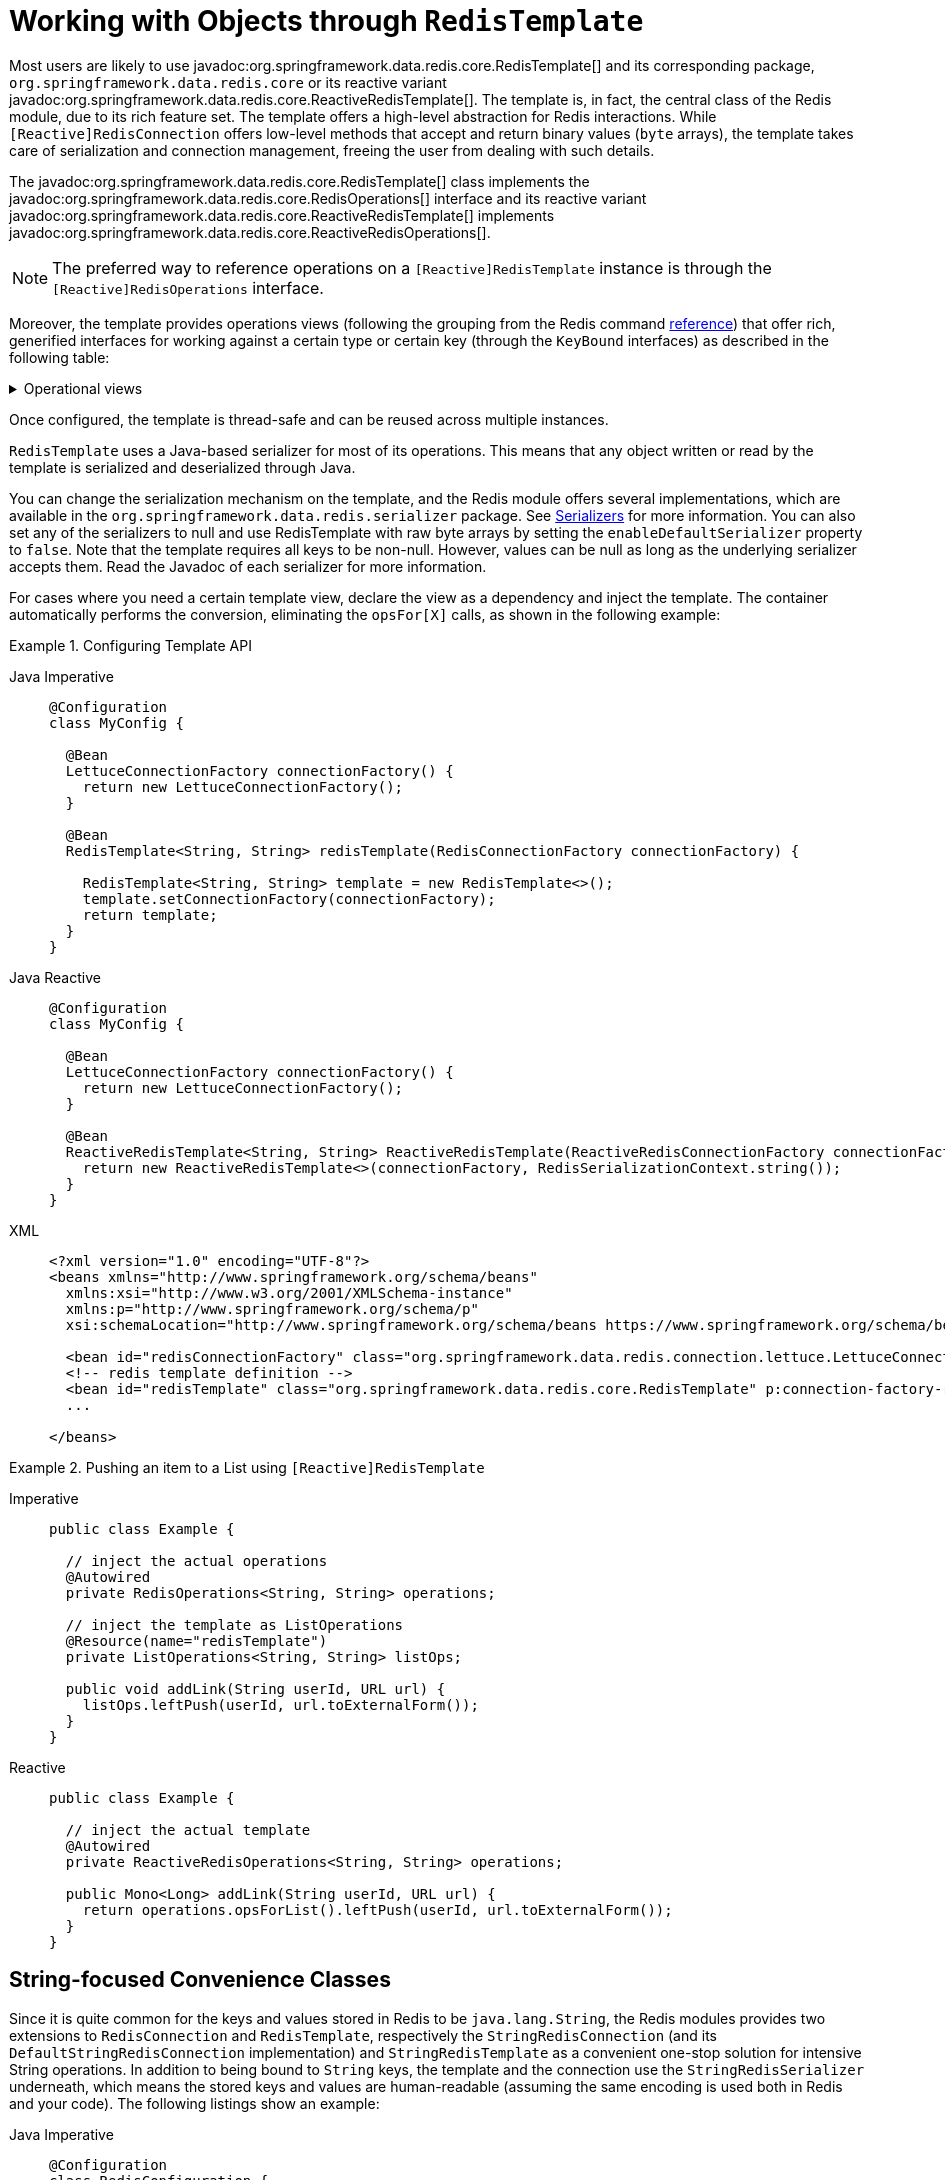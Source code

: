 [[redis:template]]
= Working with Objects through `RedisTemplate`

Most users are likely to use javadoc:org.springframework.data.redis.core.RedisTemplate[] and its corresponding package, `org.springframework.data.redis.core` or its reactive variant javadoc:org.springframework.data.redis.core.ReactiveRedisTemplate[].
The template is, in fact, the central class of the Redis module, due to its rich feature set.
The template offers a high-level abstraction for Redis interactions.
While `[Reactive]RedisConnection` offers low-level methods that accept and return binary values (`byte` arrays), the template takes care of serialization and connection management, freeing the user from dealing with such details.

The javadoc:org.springframework.data.redis.core.RedisTemplate[] class implements the javadoc:org.springframework.data.redis.core.RedisOperations[]  interface and its reactive variant javadoc:org.springframework.data.redis.core.ReactiveRedisTemplate[] implements javadoc:org.springframework.data.redis.core.ReactiveRedisOperations[].

NOTE: The preferred way to reference operations on a `[Reactive]RedisTemplate` instance is through the
`[Reactive]RedisOperations` interface.

Moreover, the template provides operations views (following the grouping from the Redis command https://redis.io/commands[reference]) that offer rich, generified interfaces for working against a certain type or certain key (through the `KeyBound` interfaces) as described in the following table:

.Operational views
[%collapsible]
=======
[tabs]
======
Imperative::
+
[width="80%",cols="<1,<2",options="header",role="primary"]
|====
|Interface
|Description

2+^|_Key Type Operations_

|javadoc:org.springframework.data.redis.core.GeoOperations[]
|Redis geospatial operations, such as `GEOADD`, `GEORADIUS`,...

|javadoc:org.springframework.data.redis.core.HashOperations[]
|Redis hash operations

|javadoc:org.springframework.data.redis.core.HyperLogLogOperations[]
|Redis HyperLogLog operations, such as `PFADD`, `PFCOUNT`,...

|javadoc:org.springframework.data.redis.core.ListOperations[]
|Redis list operations

|javadoc:org.springframework.data.redis.core.SetOperations[]
|Redis set operations

|javadoc:org.springframework.data.redis.core.ValueOperations[]
|Redis string (or value) operations

|javadoc:org.springframework.data.redis.core.ZSetOperations[]
|Redis zset (or sorted set) operations

2+^|_Key Bound Operations_

|javadoc:org.springframework.data.redis.core.BoundGeoOperations[]
|Redis key bound geospatial operations

|javadoc:org.springframework.data.redis.core.BoundHashOperations[]
|Redis hash key bound operations

|javadoc:org.springframework.data.redis.core.BoundKeyOperations[]
|Redis key bound operations

|javadoc:org.springframework.data.redis.core.BoundListOperations[]
|Redis list key bound operations

|javadoc:org.springframework.data.redis.core.BoundSetOperations[]
|Redis set key bound operations

|javadoc:org.springframework.data.redis.core.BoundValueOperations[]
|Redis string (or value) key bound operations

|javadoc:org.springframework.data.redis.core.BoundZSetOperations[]
|Redis zset (or sorted set) key bound operations

|====

Reactive::
+
[width="80%",cols="<1,<2",options="header",role="secondary"]
|====
|Interface
|Description

2+^|_Key Type Operations_

|javadoc:org.springframework.data.redis.core.ReactiveGeoOperations[]
|Redis geospatial operations such as `GEOADD`, `GEORADIUS`, and others)

|javadoc:org.springframework.data.redis.core.ReactiveHashOperations[]
|Redis hash operations

|javadoc:org.springframework.data.redis.core.ReactiveHyperLogLogOperations[]
|Redis HyperLogLog operations such as (`PFADD`, `PFCOUNT`, and others)

|javadoc:org.springframework.data.redis.core.ReactiveListOperations[]
|Redis list operations

|javadoc:org.springframework.data.redis.core.ReactiveSetOperations[]
|Redis set operations

|javadoc:org.springframework.data.redis.core.ReactiveValueOperations[]
|Redis string (or value) operations

|javadoc:org.springframework.data.redis.core.ReactiveZSetOperations[]
|Redis zset (or sorted set) operations
|====
======
=======

Once configured, the template is thread-safe and can be reused across multiple instances.

`RedisTemplate` uses a Java-based serializer for most of its operations.
This means that any object written or read by the template is serialized and deserialized through Java.

You can change the serialization mechanism on the template, and the Redis module offers several implementations, which are available in the `org.springframework.data.redis.serializer` package.
See <<redis:serializer,Serializers>> for more information.
You can also set any of the serializers to null and use RedisTemplate with raw byte arrays by setting the `enableDefaultSerializer` property to `false`.
Note that the template requires all keys to be non-null.
However, values can be null as long as the underlying serializer accepts them.
Read the Javadoc of each serializer for more information.

For cases where you need a certain template view, declare the view as a dependency and inject the template.
The container automatically performs the conversion, eliminating the `opsFor[X]` calls, as shown in the following example:

.Configuring Template API
[tabs]
======
Java Imperative::
+
[source,java,role="primary"]
----
@Configuration
class MyConfig {

  @Bean
  LettuceConnectionFactory connectionFactory() {
    return new LettuceConnectionFactory();
  }

  @Bean
  RedisTemplate<String, String> redisTemplate(RedisConnectionFactory connectionFactory) {

    RedisTemplate<String, String> template = new RedisTemplate<>();
    template.setConnectionFactory(connectionFactory);
    return template;
  }
}
----

Java Reactive::
+
[source,java,role="secondary"]
----
@Configuration
class MyConfig {

  @Bean
  LettuceConnectionFactory connectionFactory() {
    return new LettuceConnectionFactory();
  }

  @Bean
  ReactiveRedisTemplate<String, String> ReactiveRedisTemplate(ReactiveRedisConnectionFactory connectionFactory) {
    return new ReactiveRedisTemplate<>(connectionFactory, RedisSerializationContext.string());
  }
}
----

XML::
+
[source,xml,role="tertiary"]
----
<?xml version="1.0" encoding="UTF-8"?>
<beans xmlns="http://www.springframework.org/schema/beans"
  xmlns:xsi="http://www.w3.org/2001/XMLSchema-instance"
  xmlns:p="http://www.springframework.org/schema/p"
  xsi:schemaLocation="http://www.springframework.org/schema/beans https://www.springframework.org/schema/beans/spring-beans.xsd">

  <bean id="redisConnectionFactory" class="org.springframework.data.redis.connection.lettuce.LettuceConnectionFactory"/>
  <!-- redis template definition -->
  <bean id="redisTemplate" class="org.springframework.data.redis.core.RedisTemplate" p:connection-factory-ref="redisConnectionFactory"/>
  ...

</beans>
----
======

.Pushing an item to a List using `[Reactive]RedisTemplate`
[tabs]
======
Imperative::
+
[source,java,indent=0,subs="verbatim,quotes",role="primary"]
----
public class Example {

  // inject the actual operations
  @Autowired
  private RedisOperations<String, String> operations;

  // inject the template as ListOperations
  @Resource(name="redisTemplate")
  private ListOperations<String, String> listOps;

  public void addLink(String userId, URL url) {
    listOps.leftPush(userId, url.toExternalForm());
  }
}
----

Reactive::
+
[source,java,indent=0,subs="verbatim,quotes",role="secondary"]
----
public class Example {

  // inject the actual template
  @Autowired
  private ReactiveRedisOperations<String, String> operations;

  public Mono<Long> addLink(String userId, URL url) {
    return operations.opsForList().leftPush(userId, url.toExternalForm());
  }
}
----
======

[[redis:string]]
== String-focused Convenience Classes

Since it is quite common for the keys and values stored in Redis to be `java.lang.String`, the Redis modules provides two extensions to `RedisConnection` and `RedisTemplate`, respectively the `StringRedisConnection` (and its `DefaultStringRedisConnection` implementation) and `StringRedisTemplate` as a convenient one-stop solution for intensive String operations.
In addition to being bound to `String` keys, the template and the connection use the `StringRedisSerializer` underneath, which means the stored keys and values are human-readable (assuming the same encoding is used both in Redis and your code).
The following listings show an example:

[tabs]
======
Java Imperative::
+
[source,java,role="primary"]
----
@Configuration
class RedisConfiguration {

  @Bean
  LettuceConnectionFactory redisConnectionFactory() {
    return new LettuceConnectionFactory();
  }

  @Bean
  StringRedisTemplate stringRedisTemplate(RedisConnectionFactory redisConnectionFactory) {

    StringRedisTemplate template = new StringRedisTemplate();
    template.setConnectionFactory(redisConnectionFactory);
    return template;
  }
}
----

Java Reactive::
+
[source,java,role="secondary"]
----
@Configuration
class RedisConfiguration {

  @Bean
  LettuceConnectionFactory redisConnectionFactory() {
    return new LettuceConnectionFactory();
  }

  @Bean
  ReactiveStringRedisTemplate reactiveRedisTemplate(ReactiveRedisConnectionFactory factory) {
    return new ReactiveStringRedisTemplate<>(factory);
  }
}
----

XML::
+
[source,xml,role="tertiary"]
----
<?xml version="1.0" encoding="UTF-8"?>
<beans xmlns="http://www.springframework.org/schema/beans"
  xmlns:xsi="http://www.w3.org/2001/XMLSchema-instance"
  xmlns:p="http://www.springframework.org/schema/p"
  xsi:schemaLocation="http://www.springframework.org/schema/beans https://www.springframework.org/schema/beans/spring-beans.xsd">

  <bean id="redisConnectionFactory" class="org.springframework.data.redis.connection.lettuce.LettuceConnectionFactory"/>

  <bean id="stringRedisTemplate" class="org.springframework.data.redis.core.StringRedisTemplate" p:connection-factory-ref="redisConnectionFactory"/>

</beans>
----
======

[tabs]
======
Imperative::
+
[source,java,role="primary"]
----
public class Example {

  @Autowired
  private StringRedisTemplate redisTemplate;

  public void addLink(String userId, URL url) {
    redisTemplate.opsForList().leftPush(userId, url.toExternalForm());
  }
}
----

Reactive::
+
[source,java,role="secondary"]
----
public class Example {

  @Autowired
  private ReactiveStringRedisTemplate redisTemplate;

  public Mono<Long> addLink(String userId, URL url) {
    return redisTemplate.opsForList().leftPush(userId, url.toExternalForm());
  }
}
----
======

As with the other Spring templates, `RedisTemplate` and `StringRedisTemplate` let you talk directly to Redis through the `RedisCallback` interface.
This feature gives complete control to you, as it talks directly to the `RedisConnection`.
Note that the callback receives an instance of `StringRedisConnection` when a `StringRedisTemplate` is used.
The following example shows how to use the `RedisCallback` interface:

[source,java]
----
public void useCallback() {

  redisOperations.execute(new RedisCallback<Object>() {
    public Object doInRedis(RedisConnection connection) throws DataAccessException {
      Long size = connection.dbSize();
      // Can cast to StringRedisConnection if using a StringRedisTemplate
      ((StringRedisConnection)connection).set("key", "value");
    }
   });
}
----

[[redis:serializer]]
== Serializers

From the framework perspective, the data stored in Redis is only bytes.
While Redis itself supports various types, for the most part, these refer to the way the data is stored rather than what it represents.
It is up to the user to decide whether the information gets translated into strings or any other objects.

In Spring Data, the conversion between the user (custom) types and raw data (and vice-versa) is handled by Spring Data Redis in the `org.springframework.data.redis.serializer` package.

This package contains two types of serializers that, as the name implies, take care of the serialization process:

* Two-way serializers based on javadoc:org.springframework.data.redis.serializer.RedisSerializer[].
* Element readers and writers that use `RedisElementReader` and ``RedisElementWriter``.

The main difference between these variants is that `RedisSerializer` primarily serializes to `byte[]` while readers and writers use `ByteBuffer`.

Multiple implementations are available (including two that have been already mentioned in this documentation):

* javadoc:org.springframework.data.redis.serializer.JdkSerializationRedisSerializer[], which is used by default for javadoc:org.springframework.data.redis.cache.RedisCache[] and javadoc:org.springframework.data.redis.core.RedisTemplate[].
* the `StringRedisSerializer`.

However, one can use `OxmSerializer` for Object/XML mapping through Spring {spring-framework-docs}/data-access.html#oxm[OXM] support or javadoc:org.springframework.data.redis.serializer.Jackson3JsonRedisSerializer[] or javadoc:org.springframework.data.redis.serializer.GenericJackson3JsonRedisSerializer[] for storing data in https://en.wikipedia.org/wiki/JSON[JSON] format.

Do note that the storage format is not limited only to values.
It can be used for keys, values, or hashes without any restrictions.

[WARNING]
====
By default, javadoc:org.springframework.data.redis.cache.RedisCache[] and javadoc:org.springframework.data.redis.core.RedisTemplate[] are configured to use Java native serialization.
Java native serialization is known for allowing the running of remote code caused by payloads that exploit vulnerable libraries and classes injecting unverified bytecode.
Manipulated input could lead to unwanted code being run in the application during the deserialization step.
As a consequence, do not use serialization in untrusted environments.
In general, we strongly recommend any other message format (such as JSON) instead.

If you are concerned about security vulnerabilities due to Java serialization, consider the general-purpose serialization filter mechanism at the core JVM level:

* https://docs.oracle.com/en/java/javase/17/core/serialization-filtering1.html[Filter Incoming Serialization Data].
* https://openjdk.org/jeps/290[JEP 290].
* https://owasp.org/www-community/vulnerabilities/Deserialization_of_untrusted_data[OWASP: Deserialization of untrusted data].
====
